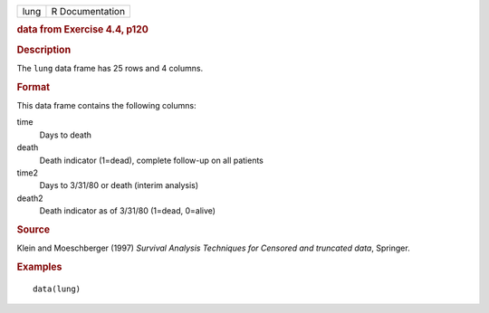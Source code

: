 .. container::

   .. container::

      ==== ===============
      lung R Documentation
      ==== ===============

      .. rubric:: data from Exercise 4.4, p120
         :name: data-from-exercise-4.4-p120

      .. rubric:: Description
         :name: description

      The ``lung`` data frame has 25 rows and 4 columns.

      .. rubric:: Format
         :name: format

      This data frame contains the following columns:

      time
         Days to death

      death
         Death indicator (1=dead), complete follow-up on all patients

      time2
         Days to 3/31/80 or death (interim analysis)

      death2
         Death indicator as of 3/31/80 (1=dead, 0=alive)

      .. rubric:: Source
         :name: source

      Klein and Moeschberger (1997) *Survival Analysis Techniques for
      Censored and truncated data*, Springer.

      .. rubric:: Examples
         :name: examples

      ::

         data(lung)

